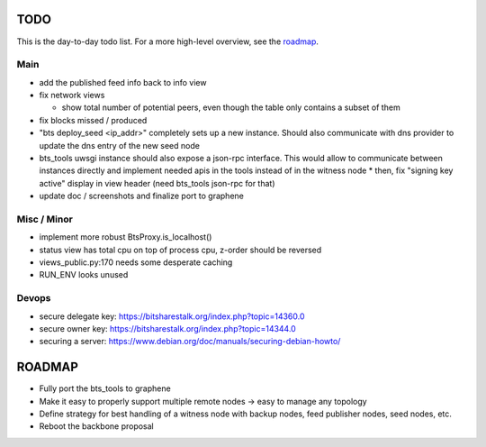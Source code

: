 TODO
====

This is the day-to-day todo list. For a more high-level overview, see the `roadmap`_.

Main
----

* add the published feed info back to info view
* fix network views

  * show total number of potential peers, even though the table only contains a subset of them

* fix blocks missed / produced
* "bts deploy_seed <ip_addr>" completely sets up a new instance. Should also communicate with
  dns provider to update the dns entry of the new seed node
* bts_tools uwsgi instance should also expose a json-rpc interface. This would allow to
  communicate between instances directly and implement needed apis in the tools instead of
  in the witness node
  * then, fix "signing key active" display in view header (need bts_tools json-rpc for that)
* update doc / screenshots and finalize port to graphene


Misc / Minor
------------

* implement more robust BtsProxy.is_localhost()
* status view has total cpu on top of process cpu, z-order should be reversed
* views_public.py:170 needs some desperate caching
* RUN_ENV looks unused


Devops
------

* secure delegate key: https://bitsharestalk.org/index.php?topic=14360.0
* secure owner key: https://bitsharestalk.org/index.php?topic=14344.0
* securing a server: https://www.debian.org/doc/manuals/securing-debian-howto/



ROADMAP
=======

* Fully port the bts_tools to graphene
* Make it easy to properly support multiple remote nodes -> easy to manage any topology
* Define strategy for best handling of a witness node with backup nodes, feed publisher nodes,
  seed nodes, etc.
* Reboot the backbone proposal
